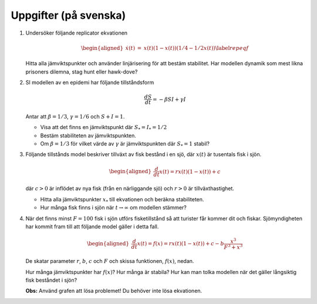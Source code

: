 Uppgifter (på svenska)
======================

#. Undersöker följande replicator ekvationen

   .. math::

      \begin{aligned}
      \dot{x}(t) & = &  x(t) (1-x(t)) (1/4 - 1/2 x(t)) 
     \label{repeqf}
     \end{aligned}

   Hitta alla jämviktspunkter och använder linjärisering för att bestäm stabilitet. Har modellen dynamik som
   mest likna prisoners dilemna, stag hunt eller hawk-dove?



#. SI modellen av en epidemi har följande tillståndsform

   .. math::

      \frac{dS}{dt}  =  - \beta S I +  \gamma I 

   Antar att :math:`\beta=1/3`, :math:`\gamma=1/6` och :math:`S+I=1`.

   * Visa att det finns en jämviktspunkt där :math:`S_*=I_* = 1/2`

   * Bestäm stabiliteten av jämviktspunkten.

   * Om :math:`\beta=1/3` för vilket värde av :math:`\gamma` är jämviktspunkten där :math:`S_* = 1` stabil?



#. Följande tillstånds model beskriver tillväxt av fisk bestånd i en sjö,
   där :math:`x(t)` är tusentals fisk i sjön.

   .. math::

      \begin{aligned}
        \frac{d}{dt}x(t) = r x(t)(1- x(t)) + c 
      \end{aligned}

   där :math:`c>0` är inflödet av nya fisk (från en närliggande sjö) och
   :math:`r>0` är tillväxthastighet. 

   * Hitta alla jämviktspunkter :math:`x_*` till ekvationen och beräkna stabiliteten. 

   * Hur många fisk finns i sjön när :math:`t \rightarrow \infty` om modellen stämmer?



#. När det finns minst :math:`F = 100` fisk i sjön utförs fisketillstånd
   så att turister får kommer dit och fiskar. Sjömyndigheten har kommit
   fram till att följande model gäller i detta fall.

   .. math::

      \begin{aligned}
        \frac{d}{dt}x(t) = f(x) = r x(t)(1- x(t)) + c - b \frac{x^3}{F^3 + x^3}
      \end{aligned}

   De skatar parameter :math:`r`, :math:`b`, :math:`c` och :math:`F` och
   skissa funktionen, :math:`f(x)`, nedan.

   .. image:: ../images/lesson1/fisk.png
      :width: 400

   Hur många jämviktspunkter har :math:`f(x)`? Hur många är stabila? Hur
   kan man tolka modellen när det gäller långsiktig fisk beståndet i
   sjön?

   **Obs:** Använd grafen att lösa problemet! Du behöver inte lösa
   ekvationen.


